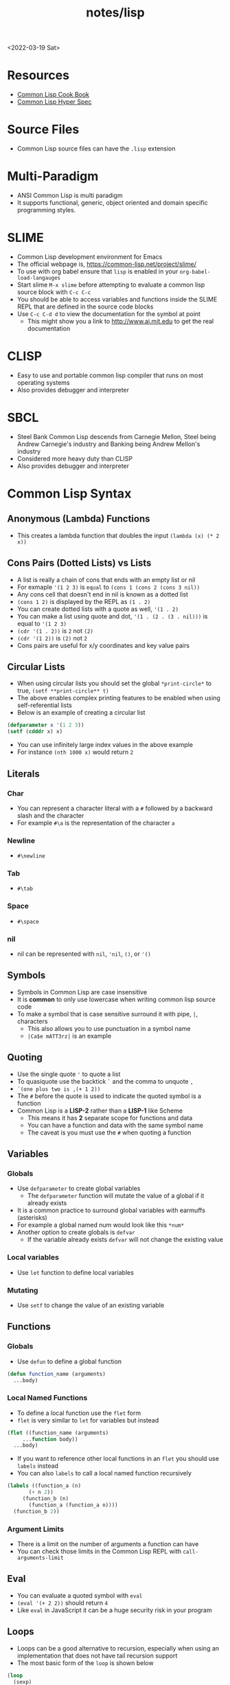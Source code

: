 #+title: notes/lisp
<2022-03-19 Sat>
* Resources
- [[https://lispcookbook.github.io/cl-cookbook/][Common Lisp Cook Book]]
- [[http://www.lispworks.com/documentation/HyperSpec/Front/index.htm][Common Lisp Hyper Spec]]
* Source Files
- Common Lisp source files can have the =.lisp= extension
* Multi-Paradigm
- ANSI Common Lisp is multi paradigm
- It supports functional, generic, object oriented and domain specific programming styles.
* SLIME
- Common Lisp development environment for Emacs
- The official webpage is, https://common-lisp.net/project/slime/
- To use with org babel ensure that =lisp= is enabled in your =org-babel-load-langauges=
- Start slime =M-x slime= before attempting to evaluate a common lisp source block with =C-c C-c=
- You should be able to access variables and functions inside the SLIME REPL that are defined in the source code blocks
- Use =C-c C-d d= to view the documentation for the symbol at point
  - This might show you a link to http://www.ai.mit.edu to get the real documentation
* CLISP
- Easy to use and portable common lisp compiler that runs on most operating systems
- Also provides debugger and interpreter
* SBCL
- Steel Bank Common Lisp descends from Carnegie Mellon, Steel being Andrew Carnegie's industry and Banking being Andrew Mellon's industry
- Considered more heavy duty than CLISP
- Also provides debugger and interpreter
* Common Lisp Syntax
** Anonymous (Lambda) Functions
- This creates a lambda function that doubles the input =(lambda (x) (* 2 x))=
** Cons Pairs (Dotted Lists) vs Lists
- A list is really a chain of cons that ends with an empty list or nil
- For exmaple ='(1 2 3)= is =equal= to =(cons 1 (cons 2 (cons 3 nil))=
- Any cons cell that doesn't end in nil is known as a dotted list
- =(cons 1 2)= is displayed by the REPL as =(1 . 2)=
- You can create dotted lists with a quote as well, ='(1 . 2)=
- You can make a list using quote and dot, ='(1 . (2 . (3 . nil)))= is equal to ='(1 2 3)=
- =(cdr '(1 . 2))= is =2= not =(2)=
- =(cdr '(1 2))= is =(2)= not =2=
- Cons pairs are useful for x/y coordinates and key value pairs
** Circular Lists
- When using circular lists you should set the global =*print-circle*= to true, =(setf **print-circle** t)=
- The above enables complex printing features to be enabled when using self-referential lists
- Below is an example of creating a circular list
#+begin_src lisp
  (defparameter x '(1 2 3))
  (setf (cdddr x) x)
#+end_src
- You can use infinitely large index values in the above example
- For instance =(nth 1000 x)= would return =2=
** Literals
*** Char
- You can represent a character literal with a =#= followed by a backward slash and the character
- For example =#\a= is the representation of the character =a=
*** Newline
- =#\newline=
*** Tab
- =#\tab=
*** Space
- =#\space=
*** nil
- nil can be represented with =nil=, ='nil=, =()=, or ='()=
** Symbols
- Symbols in Common Lisp are case insensitive
- It is *common* to only use lowercase when writing common lisp source code
- To make a symbol that is case sensitive surround it with pipe, =|=, characters
  - This also allows you to use punctuation in a symbol name
  - =|Ca$e mATT3rz|= is an example
** Quoting
- Use the single quote ='= to quote a list
- To quasiquote use the backtick =`= and the comma to unquote =,=
- =`(one plus two is ,(+ 1 2))=
- The =#= before the quote is used to indicate the quoted symbol is a function
- Common Lisp is a *LISP-2* rather than a *LISP-1* like Scheme
  - This means it has *2* separate scope for functions and data
  - You can have a function and data with the same symbol name
  - The caveat is you must use the =#= when quoting a function
** Variables
*** Globals
- Use =defparameter= to create global variables
  - The =defparameter= function will mutate the value of a global if it already exists
- It is a common practice to surround global variables with earmuffs (asterisks)
- For example a global named num would look like this =*num*=
- Another option to create globals is =defvar=
  - If the variable already exists =defvar= will not change the existing value
*** Local variables
- Use =let= function to define local variables
*** Mutating
- Use =setf= to change the value of an existing variable
** Functions
*** Globals
- Use =defun= to define a global function
#+begin_src lisp
  (defun function_name (arguments)
    ...body)
#+end_src
*** Local Named Functions
- To define a local function use the =flet= form
- =flet= is very similar to =let= for variables but instead
#+begin_src lisp
  (flet ((function_name (arguments)
	   ...function body))
    ...body)
#+end_src
- If you want to reference other local functions in an =flet= you should use =labels= instead
- You can also =labels= to call a local named function recursively
#+begin_src lisp
  (labels ((function_a (n)
	     (+ n 2))
	   (function_b (n)
	     (function_a (function_a n))))
    (function_b 2))
#+end_src

#+RESULTS:
: 6
*** Argument Limits
- There is a limit on the number of arguments a function can have
- You can check those limits in the Common Lisp REPL with =call-arguments-limit=
** Eval
- You can evaluate a quoted symbol with =eval=
- =(eval '(+ 2 2))= should return =4=
- Like =eval= in JavaScript it can be a huge security risk in your program
** Loops
- Loops can be a good alternative to recursion, especially when using an implementation that does not have tail recursion support
- The most basic form of the =loop= is shown below
#+begin_src lisp
  (loop
    (sexp)
    (sexp)
    ...
    (when (predicate)
      (return)))
#+end_src
- The =return= command exits the loop
** Nullary Functions (Thunks)
- A nullary function is a function that has no arguments
- They are also commonly known as thunks or suspensions
* Common Lisp Functions
** Math
*** Incrementing
- You can use =1-= to decrement by 1, =(1- 10)= evaluates to 9
- You can also use =1+= to increment by 1, =(1+ 9)= evaluates to 10
*** Exponent
- Use =expt= to raise a number to an exponent, =(expt 53 53)= raises 53 to the 53rd power
*** Random numbers
- Use the =random= function to generate a random number
- It takes the limit as an argument which can be either an int or a float
- The returned number will be less than the limit
- If it is a float than the random number generated will also be a float
- This has the side effect of changing the internal =random-state=
*** Arithmetic Shift (bitwise shift)
- https://en.wikipedia.org/wiki/Arithmetic_shift
- Use the =ash= function which takes two arguments, the number and the amount of bits to shift left
- To shift right use a negative number
** Strings
*** Concatenate
- Use =concatenate= to join multiple strings together
- Use the symbol ='string= as the first argument to the function
- =(concatenate 'string "abc" "def")= should return ="abcdef"=
*** Converting to and from character lists
- Use =coerce= with either the =list= or =string= type
- =(coerce "ABC" 'list)= should return =(#\A #\B #\C)=
- =(coerce '(#\A #\B #\C) 'string)= should return ="ABC"=
- This can be used with =mapcar= to iterate over each character
#+begin_src lisp
(mapcar #'(lambda (c)
	    (princ (format nil "char: ~C~C" c #\newline)))
	(coerce "abc123" 'list))
#+end_src

#+RESULTS:
| char: a |
| char: b |
| char: c |
| char: 1 |
| char: 2 |
| char: 3 |

*** Converting symbols to strings
- Use =prin1-to-string= to convert symbols to strings
- =(prin1-to-string 'abc)= should return "ABC"
- The =write-to-string= function also can convert data to strings
*** Multi Line Strings
- Lisp will store the newline character in the string
- So the =\n= character is not needed for multi line strings
#+begin_src lisp
(setq mystring "the first line
the second line
and the third")
#+end_src
- To insert a newline into a string use the =format= function and the =~C= control character
- The =~C= control chacter means insert a character literal, you can use the =#\newline= character literal to get a new line
#+begin_src lisp
(format nil "hello~Cworld" #\newline)
#+end_src

** Lists
*** push
- Adds item to the beginning of a list
- The list must be a variable
#+begin_src lisp
  (defparameter *some-list* nil)

  (push 4 *some-list*)
  (push 3 *some-list*)
  (push 2 *some-list*)
  (push 1 *some-list*)
  ,*some-list*
#+end_src

#+RESULTS:
| 1 | 2 | 3 | 4 |
*** last
- You can get the last element of a list with =last=
*** Using push to append
- Since a list is just a =cons= pairs, creating a new =cons= pair with the last element will append
- The =cdr= of the last element of a list is an empty list or =nil=
- If you =push= into that empty list you will append to the list
- For instance if =a= is =(1 2 3)= this should append 4 to the list =(push 4 (cdr (last a)))=
*** member
- Checks to see if an item is inside a list
- =(member 1 '(1 2 3 4))=
- This will return true when you check if =nil= is in the list
*** find
- Use find to search through a list for the first item that matches
- The search value is the first argument
- The second argument is the list that is being searched
- The keyword parameter passed with =:key= tells find how to determine if the list item matches the search
- =(find 20 '((a 5) (b 20) (c 6) (d 20)) :key #'cadr)= should return =(b 20)=
*** find-if
- Returns the first item in a list that satisifies the predicate
- =(find-if #'oddp '(2 4 5 6))=
- Returns nil if the item is not found
- This will not work when searching for =nil= in a list
*** mapcar
- Use =mapcar= to run a function on each element of a list
- =(mapcar #'(lambda (n) (1+ n)) '(1 2 3))= should return =(2 3 4)=
- You can also run =mapcar= over multiple sequences
- =(mapcar #'(lambda (m n) (list m n)) '(1 2 3) '(a b c))= should return =((1 a) (2 b) (3 c))=
- =mapc= is a more efficient version of mapcar that does not return the list
- =maplist= is another variant of =mapcar= that gives the remainder of the list as an argument to the function rather than a single item
*** apply
- Use =apply= to call a functions once with all the elements of a list as its arguments
*** remove-if-not
- Removes all items from the list that do not satisfy the predicate
- =(remove-if-not #'oddp '(1 2 3 4 5))= should return =(1 3 5)=
*** nth
- Use =nth= to get the value at index n from a list
- =(nth 2 '(7 8 9))= should return =9=
*** use setf and nth to change list item value
- You can use =setf= to mutate a list
- For example if you have a list named =l= with the value =(1 1 1)=
- =(setf (nth 2 l) 4)= should mutate =l= to be =(1 1 4)=
*** subseq
- Use =subseq= to get a sub sequence of a list
- The start index is required and you can optionally add the end index
- The start index is inclusive and the end index is exclusive, =(start end]=
- =(subseq '(9 8 7 6) 1 3)= should return =(8 7)=
*** Swapping list items with =rotatef=
- If you have the list =x= with the value =(1 2 3)=
- You can swap the 1 and with like so =(rotatef (nth 0 x) (nth 2 x))=
  - This should return =(3 2 1)=
- This will mutate the list
*** concatenate
- Use =concatenate= to join multiple lists together
- Use the symbol ='list= as the first argument to the function
- =(concatenate 'list '(1 2 3) '(4 5 6))= should return =(1 2 3 4 5 6)=
*** Slicing an item out of a list
- You can generate a new list with a particular index sliced out using =concatenate= and =subseq=
- If you have the list =d= with the value =(1 2 3 4 5)=
- =(concatenate 'list (subseq d 0 2) (subseq d 3))= should return =(1 2 4 5)=
*** Testing the values of a list with =every= =some= =notevery= =notany=
- These functions run a predicate and return a different boolean value based on their rules
- =every= returns nil at the first instance of a =nil= value, similar to logical and
- =some= returns true if any of the values return true
- =notany= returns nil if any of the values return true
- =notevery= returns true if all the values are false
- =(every #'identity '(t t nil)= should return nil
- =(every #'identity '(t t t))= should return true
*** substitute-if
- Replaces every item in a sequence with the first argument if it passes the second argument predicate
- For instance, =(substitute-if 0 #'oddp '(1 2 3 4 5))= will return =(0 2 0 4 0)=

*** Index of item in list
- The index of the first instance of an item in a list can be found with the =position= function
#+begin_src lisp
(position 2 '(1 2 3 4 2))
#+end_src
- The above code will return =1= since that is the index of the first 2 in the list
** Association Lists (alists)
- Use =assoc= to find the value of a key in an alist
#+begin_src lisp
  (assoc 'mykey '((somekey (some-value))
		  (mykey (my-value))
		  (otherkey (other-value))))
#+end_src
#+RESULTS:
| MYKEY | (MY-VALUE) |
- alists can have multiple instances of a key inside them
- When this happens =assoc= will return the first instance
- If you push new keys into the alist you can overwrite the value of a key while preserving the previous value
- You can use =setf= to change the value of an list, =(setf (cadr (assoc '2 alist)) t)=
- alists are not very efficient beyond a dozen items
** Logic / Conditionals
*** Complementing Predicates
- If you have a predicate and you want the opposite of it or complement you can use the higher order function =complement= to achieve that
- For example =(substitute-if 0 (complement #'oddp) '(1 2 3 4 5))= should return =(1 0 3 0 5)=
*** Shortcut Boolean Evaluation
- When evaluating an =or= or =and= boolean operator lisp will stop when it encounters the first symbol that evaluates to either true or false
- For example when evaluating an =or= the first true that is encountered causes lisp to stop
- When evaluating an =and= the first false encounted causes lisp to stop
- This allows you to build conditionals out of =or= or =and= statements
**** and
#+begin_src lisp
  (defun pred_a ()
    t)

  (defun pred_b ()
    t)

  (defun work ()
    'work-when)

  (when (pred_a)
      (when (pred_b)
	  (work)))
#+end_src

#+RESULTS:
: WORK-WHEN
#+begin_src lisp
  (defun pred_a ()
    t)

  (defun pred_b ()
    t)

  (defun work ()
    'work-and)

  (and (pred_a) (pred_b) (work))
#+end_src

#+RESULTS:
: WORK-AND

**** or
#+begin_src lisp
  (defun pred_a ()
    nil)

  (defun pred_b ()
    nil)

  (defun work ()
    'work-unless)

  (unless (pred_a)
    (unless (pred_b)
      (work)))
#+end_src

#+RESULTS:
: WORK-UNLESS

#+begin_src lisp
  (defun pred_a ()
    nil)

  (defun pred_b ()
    nil)

  (defun work ()
    'work-or)

  (or (pred_a) (pred_b) (work))
#+end_src

#+RESULTS:
: WORK-OR
** Equality
- Use =eq= for comparing symbols
  - =eq= returns true when two symbols point to the same =cons=
  - =eql= will also return true when characters and numbers are used instead of symbols
- Use =equal= for comparing everything else
  - =equal= will tell you if two things are isomorphic (look the same)
  - =equalp= will return true when strings have different capitalization, or numbers are not the same type (floats vs ints)
- The === comparison is meant primarily for numbers
- =string-equal= is specific for strings
- =char-equal= is specific for chars
** I/O
*** Printing and Reading
- Use =print= to display a string on stdout
  - This will automatically add a new line at the end of the string
  - =prin1= and =princ= will not add the =newline=
  - =print= will print values as they are stored in Lisp, so strings will have quotes and literals are displayed as such
    - =(print #\newline)= will actually print =#\newline= to stdout
  - Use =princ= to not add the quotation marks and use the characters the literals represent
    - =(princ #\newline)= will just print an empty line
  - The goal of =print= is to output data in a way that it could be re-read back into its internal representation
- Use =read= to read from stdin
  - This function is called with no arguments and returns after the user has typed something and pressed enter
  - You can use this to assign the value into a variable: =(let ((user-input (read))))=
- Both =print= and =read= can handle any Lisp data type, including symbols
- Use =read-line= to read the input as a string only rather than any valid Lisp data
- Use the function =fresh-line= to print a new line: =(fresh-line)=
*** Files
- =with-open-file= optionally accepts a steam and file name to open a file
- If you do not pass in an existing stream a new one is created
- With the stream variable print functions can send their output to that file
- If the stream is =*standard-output*= then the print functions will automatically send the output to the file
#+begin_src lisp
  (with-open-file (stream
		   "~/tmp/testfile.txt"
		   :direction :output
		   :if-exists :supersede)
    (princ "Hello World!" stream)
    (princ #\newline stream))
#+end_src

#+RESULTS:
: #\Newline
- There is a global stream =*standard-ouput*= that represents stdout of the lisp environment
* Quick Lisp
- [[https://www.quicklisp.org/beta/][Quicklisp]] is a library manager (package manager) for Common Lisp
** Installation
- Download =quicklisp.lisp= form their website, =curl -O https://beta.quicklisp.org/quicklisp.lisp=
- Download the PGP signature from their website, =curl -O https://beta.quicklisp.org/quicklisp.lisp.asc=
- Download the release signing public key, =curl -O https://beta.quicklisp.org/release-key.txt=
- Import the release signing key, =gpg --import release-key.txt=
- Verify the =quicklisp.lisp= file, =gpg --verify quicklisp.lisp.asc quicklisp.lisp=
- Start up a Common Lisp environment
- Inside the REPL run, =(load "quicklisp.lisp")= (Ensure the REPL was started in the same folder Quicklisp was downloaded to)
- Run =(quicklisp-quickstart:install)= to install Quicklisp
- This will create a =quicklisp= folder in your home directory
- Normally when starting a new lisp session you would run =(load "~/quicklisp/setup.lisp)= to load Quicklisp into the running session
- Use =(ql:add-to-init-file)= to have this happen automatically
- Install the =slime helper=, =(ql:quickload "quicklisp-slime-helper")=
  - Be sure to follow the instructions
** Installing Libraries
- This is an example of installing a package, =(ql:quickload "vecto")=
- This is an example of uninstalling a package, =(ql:uninstall "vecto")=
- To search for a library to install use apropos, =(ql:system-apropos "sdl2")=
** Upgrading Quicklisp
- Use =(ql:update-dist "quicklisp")= to update Quicklisp
- Run =(ql:update-client)= to update the client
** SDL2
- [[https://github.com/lispgames/cl-sdl2][Github: cl-sdl2]]
  - I was unable to get =defpackage-plus= to work in =clisp=, it does work with =sbcl=
- Go into =~/quicklisp/local-projects= folder
  - Clone =git clone https://github.com/rpav/cl-autowrap.git=
  - Clone =git clone https://github.com/lispgames/cl-sdl2.git=
- Inside the lisp repl install quick load sdl2, =(ql:quickload "sdl2")=
- Try one of the example
#+begin_src lisp :results none
(ql:quickload :sdl2/examples)
(sdl2-examples:basic-test)
#+end_src
